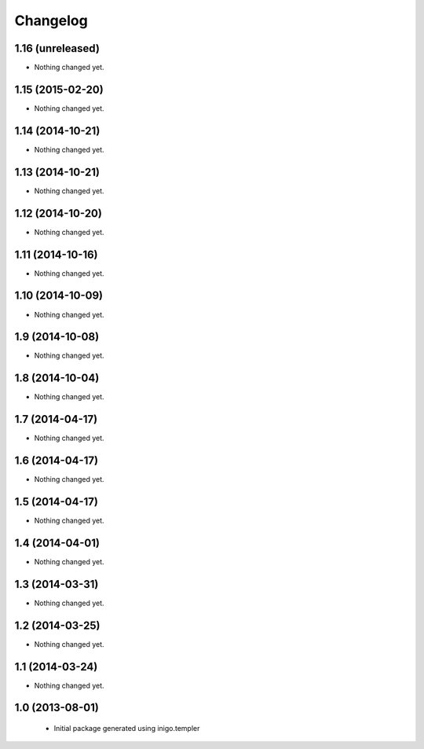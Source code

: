 Changelog
=========

1.16 (unreleased)
-----------------

- Nothing changed yet.


1.15 (2015-02-20)
-----------------

- Nothing changed yet.


1.14 (2014-10-21)
-----------------

- Nothing changed yet.


1.13 (2014-10-21)
-----------------

- Nothing changed yet.


1.12 (2014-10-20)
-----------------

- Nothing changed yet.


1.11 (2014-10-16)
-----------------

- Nothing changed yet.


1.10 (2014-10-09)
-----------------

- Nothing changed yet.


1.9 (2014-10-08)
----------------

- Nothing changed yet.


1.8 (2014-10-04)
----------------

- Nothing changed yet.


1.7 (2014-04-17)
----------------

- Nothing changed yet.


1.6 (2014-04-17)
----------------

- Nothing changed yet.


1.5 (2014-04-17)
----------------

- Nothing changed yet.


1.4 (2014-04-01)
----------------

- Nothing changed yet.


1.3 (2014-03-31)
----------------

- Nothing changed yet.


1.2 (2014-03-25)
----------------

- Nothing changed yet.


1.1 (2014-03-24)
----------------

- Nothing changed yet.


1.0 (2013-08-01)
----------------

 - Initial package generated using inigo.templer
